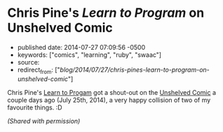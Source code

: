 * Chris Pine's /Learn to Program/ on Unshelved Comic
  :PROPERTIES:
  :CUSTOM_ID: chris-pines-learn-to-program-on-unshelved-comic
  :END:

- published date: 2014-07-27 07:09:56 -0500
- keywords: ["comics", "learning", "ruby", "swaac"]
- source:
- redirect_from: ["/blog/2014/07/27/chris-pines-learn-to-program-on-unshelved-comic/"]

Chris Pine's [[https://www.goodreads.com/book/show/520.Learn_to_Program][Learn to Progam]] got a shout-out on the [[http://www.unshelved.com/2014-7-25][Unshelved Comic]] a couple days ago (July 25th, 2014), a very happy collision of two of my favourite things. :D

[[http://get.unshelved.com/strips/20140725.png]]

/(Shared with permission)/
